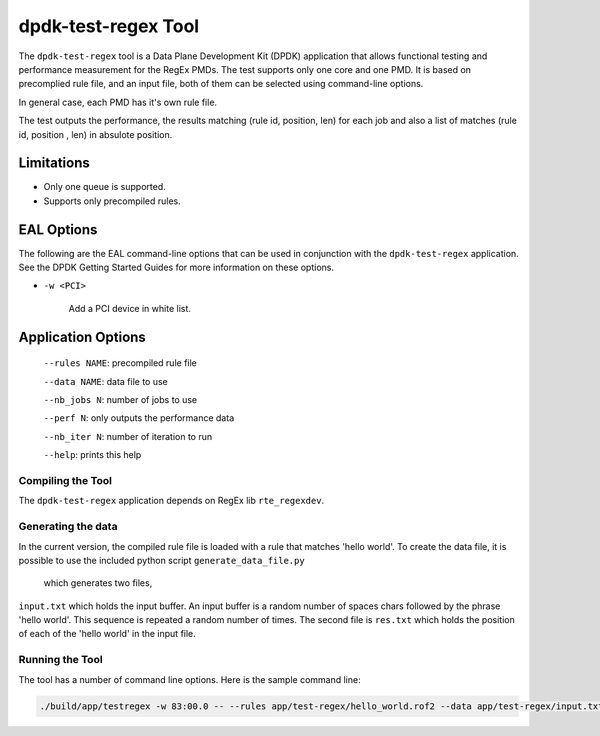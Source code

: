 .. SPDX-License-Identifier: BSD-3-Clause
   Copyright 2020 Mellanox Technologies, Ltd

dpdk-test-regex Tool
====================

The ``dpdk-test-regex`` tool is a Data Plane Development Kit (DPDK)
application that allows functional testing and performance measurement for
the RegEx PMDs.
The test supports only one core and one PMD.
It is based on precomplied rule file, and an input file, both of them can
be selected using command-line options.

In general case, each PMD has it's own rule file.

The test outputs the performance, the results matching (rule id, position, len)
for each job and also a list of matches (rule id, position , len) in absulote
position.


Limitations
~~~~~~~~~~~

* Only one queue is supported.

* Supports only precompiled rules.

EAL Options
~~~~~~~~~~~

The following are the EAL command-line options that can be used in conjunction
with the ``dpdk-test-regex`` application.
See the DPDK Getting Started Guides for more information on these options.


*   ``-w <PCI>``

	Add a PCI device in white list.


Application Options
~~~~~~~~~~~~~~~~~~~

 ``--rules NAME``: precompiled rule file

 ``--data NAME``: data file to use

 ``--nb_jobs N``: number of jobs to use

 ``--perf N``: only outputs the performance data

 ``--nb_iter N``: number of iteration to run

 ``--help``: prints this help


Compiling the Tool
------------------

The ``dpdk-test-regex`` application depends on RegEx lib ``rte_regexdev``.


Generating the data
-------------------

In the current version, the compiled rule file is loaded with a rule that
matches 'hello world'. To create the data file,
it is possible to use the included python script ``generate_data_file.py``
 which generates two files,
``input.txt`` which holds the input buffer. An input buffer is a random number
of spaces chars followed by the phrase 'hello world'.
This sequence is repeated a random number of times.
The second file is ``res.txt`` which holds the position of each
of the 'hello world' in the input file.


Running the Tool
----------------

The tool has a number of command line options. Here is the sample command line:

.. code-block:: console

   ./build/app/testregex -w 83:00.0 -- --rules app/test-regex/hello_world.rof2 --data app/test-regex/input.txt --job 100
